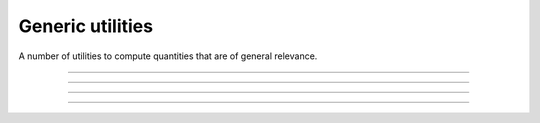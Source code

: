 .. cpp_generic_utilities

Generic utilities
=================

A number of utilities to compute quantities that are of general relevance.

--------------------------------------------------------------------------

.. doxygenfunction:: uniform_real_from_range
   :project: PaGMOreborn

--------------------------------------------------------------------------

.. doxygenfunction:: pagmo::decision_vector(const std::pair<vector_double, vector_double>&, detail::random_engine_type&)
   :project: PaGMOreborn

--------------------------------------------------------------------------

.. doxygenfunction:: pagmo::decision_vector(const vector_double&, const vector_double&, detail::random_engine_type&)
   :project: PaGMOreborn

--------------------------------------------------------------------------

.. doxygenfunction:: pagmo::safe_cast
  :project: PaGMOreborn
